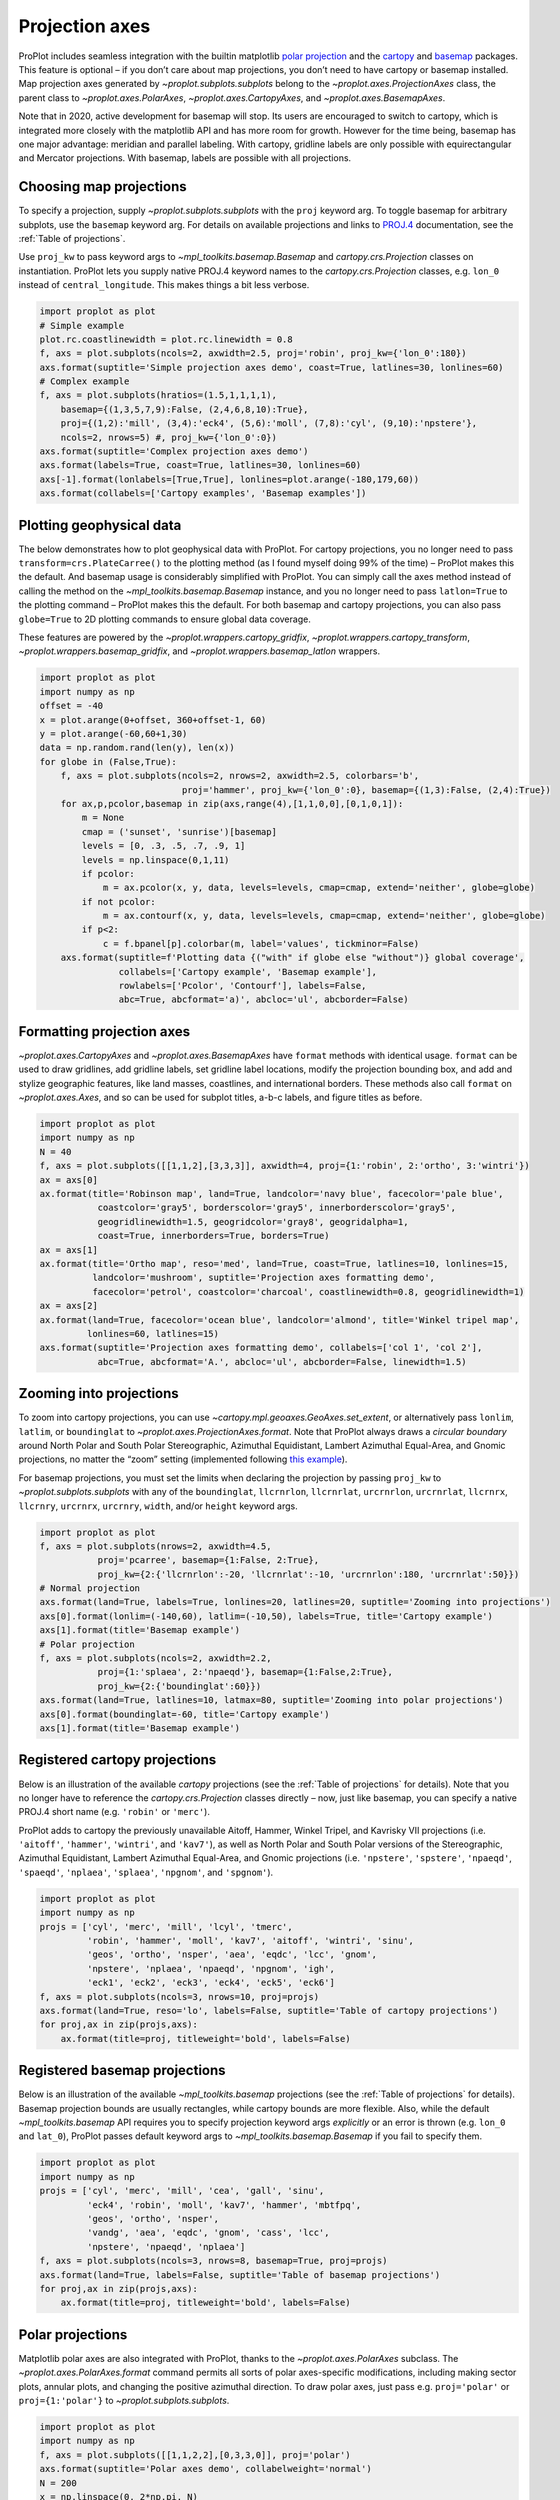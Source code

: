 Projection axes
===============

ProPlot includes seamless integration with the builtin matplotlib `polar
projection <https://matplotlib.org/3.1.0/gallery/pie_and_polar_charts/polar_demo.html>`__
and the `cartopy <https://scitools.org.uk/cartopy/docs/latest/>`__ and
`basemap <https://matplotlib.org/basemap/index.html>`__ packages. This
feature is optional – if you don’t care about map projections, you don’t
need to have cartopy or basemap installed. Map projection axes generated
by `~proplot.subplots.subplots` belong to the
`~proplot.axes.ProjectionAxes` class, the parent class to
`~proplot.axes.PolarAxes`, `~proplot.axes.CartopyAxes`, and
`~proplot.axes.BasemapAxes`.

Note that in 2020, active development for basemap will stop. Its users
are encouraged to switch to cartopy, which is integrated more closely
with the matplotlib API and has more room for growth. However for the
time being, basemap has one major advantage: meridian and parallel
labeling. With cartopy, gridline labels are only possible with
equirectangular and Mercator projections. With basemap, labels are
possible with all projections.

Choosing map projections
------------------------

To specify a projection, supply `~proplot.subplots.subplots` with the
``proj`` keyword arg. To toggle basemap for arbitrary subplots, use the
``basemap`` keyword arg. For details on available projections and links
to `PROJ.4 <https://proj4.org/operations/projections/index.html>`__
documentation, see the :ref:`Table of projections`.

Use ``proj_kw`` to pass keyword args to
`~mpl_toolkits.basemap.Basemap` and `cartopy.crs.Projection` classes
on instantiation. ProPlot lets you supply native PROJ.4 keyword names to
the `cartopy.crs.Projection` classes, e.g. ``lon_0`` instead of
``central_longitude``. This makes things a bit less verbose.

.. code:: ipython3

    import proplot as plot
    # Simple example
    plot.rc.coastlinewidth = plot.rc.linewidth = 0.8
    f, axs = plot.subplots(ncols=2, axwidth=2.5, proj='robin', proj_kw={'lon_0':180})
    axs.format(suptitle='Simple projection axes demo', coast=True, latlines=30, lonlines=60)
    # Complex example
    f, axs = plot.subplots(hratios=(1.5,1,1,1,1),
        basemap={(1,3,5,7,9):False, (2,4,6,8,10):True},
        proj={(1,2):'mill', (3,4):'eck4', (5,6):'moll', (7,8):'cyl', (9,10):'npstere'},
        ncols=2, nrows=5) #, proj_kw={'lon_0':0})
    axs.format(suptitle='Complex projection axes demo')
    axs.format(labels=True, coast=True, latlines=30, lonlines=60)
    axs[-1].format(lonlabels=[True,True], lonlines=plot.arange(-180,179,60))
    axs.format(collabels=['Cartopy examples', 'Basemap examples'])





.. image:: tutorial/tutorial_58_3.svg



.. image:: tutorial/tutorial_58_4.svg


Plotting geophysical data
-------------------------

The below demonstrates how to plot geophysical data with ProPlot. For
cartopy projections, you no longer need to pass
``transform=crs.PlateCarree()`` to the plotting method (as I found
myself doing 99% of the time) – ProPlot makes this the default. And
basemap usage is considerably simplified with ProPlot. You can simply
call the axes method instead of calling the method on the
`~mpl_toolkits.basemap.Basemap` instance, and you no longer need to
pass ``latlon=True`` to the plotting command – ProPlot makes this the
default. For both basemap and cartopy projections, you can also pass
``globe=True`` to 2D plotting commands to ensure global data coverage.

These features are powered by the `~proplot.wrappers.cartopy_gridfix`,
`~proplot.wrappers.cartopy_transform`,
`~proplot.wrappers.basemap_gridfix`, and
`~proplot.wrappers.basemap_latlon` wrappers.

.. code:: ipython3

    import proplot as plot
    import numpy as np
    offset = -40
    x = plot.arange(0+offset, 360+offset-1, 60)
    y = plot.arange(-60,60+1,30)
    data = np.random.rand(len(y), len(x))
    for globe in (False,True):
        f, axs = plot.subplots(ncols=2, nrows=2, axwidth=2.5, colorbars='b',
                               proj='hammer', proj_kw={'lon_0':0}, basemap={(1,3):False, (2,4):True})
        for ax,p,pcolor,basemap in zip(axs,range(4),[1,1,0,0],[0,1,0,1]):
            m = None
            cmap = ('sunset', 'sunrise')[basemap]
            levels = [0, .3, .5, .7, .9, 1]
            levels = np.linspace(0,1,11)
            if pcolor:
                m = ax.pcolor(x, y, data, levels=levels, cmap=cmap, extend='neither', globe=globe)
            if not pcolor:
                m = ax.contourf(x, y, data, levels=levels, cmap=cmap, extend='neither', globe=globe)
            if p<2:
                c = f.bpanel[p].colorbar(m, label='values', tickminor=False)
        axs.format(suptitle=f'Plotting data {("with" if globe else "without")} global coverage',
                   collabels=['Cartopy example', 'Basemap example'],
                   rowlabels=['Pcolor', 'Contourf'], labels=False,
                   abc=True, abcformat='a)', abcloc='ul', abcborder=False)



.. image:: tutorial/tutorial_61_0.svg



.. image:: tutorial/tutorial_61_1.svg


Formatting projection axes
--------------------------

`~proplot.axes.CartopyAxes` and `~proplot.axes.BasemapAxes` have
``format`` methods with identical usage. ``format`` can be used to draw
gridlines, add gridline labels, set gridline label locations, modify the
projection bounding box, and add and stylize geographic features, like
land masses, coastlines, and international borders. These methods also
call ``format`` on `~proplot.axes.Axes`, and so can be used for
subplot titles, a-b-c labels, and figure titles as before.

.. code:: ipython3

    import proplot as plot
    import numpy as np
    N = 40
    f, axs = plot.subplots([[1,1,2],[3,3,3]], axwidth=4, proj={1:'robin', 2:'ortho', 3:'wintri'})
    ax = axs[0]
    ax.format(title='Robinson map', land=True, landcolor='navy blue', facecolor='pale blue',
               coastcolor='gray5', borderscolor='gray5', innerborderscolor='gray5',
               geogridlinewidth=1.5, geogridcolor='gray8', geogridalpha=1, 
               coast=True, innerborders=True, borders=True)
    ax = axs[1]
    ax.format(title='Ortho map', reso='med', land=True, coast=True, latlines=10, lonlines=15,
              landcolor='mushroom', suptitle='Projection axes formatting demo',
              facecolor='petrol', coastcolor='charcoal', coastlinewidth=0.8, geogridlinewidth=1)
    ax = axs[2]
    ax.format(land=True, facecolor='ocean blue', landcolor='almond', title='Winkel tripel map',
             lonlines=60, latlines=15)
    axs.format(suptitle='Projection axes formatting demo', collabels=['col 1', 'col 2'],
               abc=True, abcformat='A.', abcloc='ul', abcborder=False, linewidth=1.5)



.. image:: tutorial/tutorial_64_0.svg


Zooming into projections
------------------------

To zoom into cartopy projections, you can use
`~cartopy.mpl.geoaxes.GeoAxes.set_extent`, or alternatively pass
``lonlim``, ``latlim``, or ``boundinglat`` to
`~proplot.axes.ProjectionAxes.format`. Note that ProPlot always draws
a *circular boundary* around North Polar and South Polar Stereographic,
Azimuthal Equidistant, Lambert Azimuthal Equal-Area, and Gnomic
projections, no matter the “zoom” setting (implemented following `this
example <https://scitools.org.uk/cartopy/docs/latest/gallery/always_circular_stereo.html>`__).

For basemap projections, you must set the limits when declaring the
projection by passing ``proj_kw`` to `~proplot.subplots.subplots` with
any of the ``boundinglat``, ``llcrnrlon``, ``llcrnrlat``, ``urcrnrlon``,
``urcrnrlat``, ``llcrnrx``, ``llcrnry``, ``urcrnrx``, ``urcrnry``,
``width``, and/or ``height`` keyword args.

.. code:: ipython3

    import proplot as plot
    f, axs = plot.subplots(nrows=2, axwidth=4.5,
               proj='pcarree', basemap={1:False, 2:True},
               proj_kw={2:{'llcrnrlon':-20, 'llcrnrlat':-10, 'urcrnrlon':180, 'urcrnrlat':50}})
    # Normal projection
    axs.format(land=True, labels=True, lonlines=20, latlines=20, suptitle='Zooming into projections')
    axs[0].format(lonlim=(-140,60), latlim=(-10,50), labels=True, title='Cartopy example')
    axs[1].format(title='Basemap example')
    # Polar projection
    f, axs = plot.subplots(ncols=2, axwidth=2.2,
               proj={1:'splaea', 2:'npaeqd'}, basemap={1:False,2:True},
               proj_kw={2:{'boundinglat':60}})
    axs.format(land=True, latlines=10, latmax=80, suptitle='Zooming into polar projections')
    axs[0].format(boundinglat=-60, title='Cartopy example')
    axs[1].format(title='Basemap example')



.. image:: tutorial/tutorial_67_0.svg



.. image:: tutorial/tutorial_67_1.svg


Registered cartopy projections
------------------------------

Below is an illustration of the available `cartopy` projections (see
the :ref:`Table of projections` for details). Note that you no longer
have to reference the `cartopy.crs.Projection` classes directly – now,
just like basemap, you can specify a native PROJ.4 short name (e.g.
``'robin'`` or ``'merc'``).

ProPlot adds to cartopy the previously unavailable Aitoff, Hammer,
Winkel Tripel, and Kavrisky VII projections (i.e. ``'aitoff'``,
``'hammer'``, ``'wintri'``, and ``'kav7'``), as well as North Polar and
South Polar versions of the Stereographic, Azimuthal Equidistant,
Lambert Azimuthal Equal-Area, and Gnomic projections (i.e.
``'npstere'``, ``'spstere'``, ``'npaeqd'``, ``'spaeqd'``, ``'nplaea'``,
``'splaea'``, ``'npgnom'``, and ``'spgnom'``).

.. code:: ipython3

    import proplot as plot
    import numpy as np
    projs = ['cyl', 'merc', 'mill', 'lcyl', 'tmerc',
             'robin', 'hammer', 'moll', 'kav7', 'aitoff', 'wintri', 'sinu',
             'geos', 'ortho', 'nsper', 'aea', 'eqdc', 'lcc', 'gnom',
             'npstere', 'nplaea', 'npaeqd', 'npgnom', 'igh',
             'eck1', 'eck2', 'eck3', 'eck4', 'eck5', 'eck6']
    f, axs = plot.subplots(ncols=3, nrows=10, proj=projs)
    axs.format(land=True, reso='lo', labels=False, suptitle='Table of cartopy projections')
    for proj,ax in zip(projs,axs):
        ax.format(title=proj, titleweight='bold', labels=False)




.. image:: tutorial/tutorial_70_1.svg


Registered basemap projections
------------------------------

Below is an illustration of the available `~mpl_toolkits.basemap`
projections (see the :ref:`Table of projections` for details). Basemap
projection bounds are usually rectangles, while cartopy bounds are more
flexible. Also, while the default `~mpl_toolkits.basemap` API requires
you to specify projection keyword args *explicitly* or an error is
thrown (e.g. ``lon_0`` and ``lat_0``), ProPlot passes default keyword
args to `~mpl_toolkits.basemap.Basemap` if you fail to specify them.

.. code:: ipython3

    import proplot as plot
    import numpy as np
    projs = ['cyl', 'merc', 'mill', 'cea', 'gall', 'sinu',
             'eck4', 'robin', 'moll', 'kav7', 'hammer', 'mbtfpq',
             'geos', 'ortho', 'nsper',
             'vandg', 'aea', 'eqdc', 'gnom', 'cass', 'lcc',
             'npstere', 'npaeqd', 'nplaea']
    f, axs = plot.subplots(ncols=3, nrows=8, basemap=True, proj=projs)
    axs.format(land=True, labels=False, suptitle='Table of basemap projections')
    for proj,ax in zip(projs,axs):
        ax.format(title=proj, titleweight='bold', labels=False)



.. image:: tutorial/tutorial_73_0.svg


Polar projections
-----------------

Matplotlib polar axes are also integrated with ProPlot, thanks to the
`~proplot.axes.PolarAxes` subclass. The
`~proplot.axes.PolarAxes.format` command permits all sorts of polar
axes-specific modifications, including making sector plots, annular
plots, and changing the positive azimuthal direction. To draw polar
axes, just pass e.g. ``proj='polar'`` or ``proj={1:'polar'}`` to
`~proplot.subplots.subplots`.

.. code:: ipython3

    import proplot as plot
    import numpy as np
    f, axs = plot.subplots([[1,1,2,2],[0,3,3,0]], proj='polar')
    axs.format(suptitle='Polar axes demo', collabelweight='normal')
    N = 200
    x = np.linspace(0, 2*np.pi, N)
    y = 100*(np.random.rand(N,5)-0.3).cumsum(axis=0)/N
    for i in range(5):
        axs.plot(x + i*2*np.pi/5, y[:,i], cycle='contrast', zorder=0, lw=3)
    axs.format(linewidth=1, ticklabelsize=9, rlines=0.5, rlim=(0,19))
    axs[0].format(title='Normal plot', thetaformatter='pi', rlines=5, gridalpha=1, gridlinestyle=':',
                  rlabelpos=180, color='gray8', ticklabelweight='bold')
    axs[1].format(title='Sector plot', thetadir=-1, thetalines=90, thetalim=(0,270), theta0='N',
                  rlim=(0,22), rlines=5)
    axs[2].format(title='Annular plot', thetadir=-1, thetalines=10,
                  r0=0, rlim=(10,22), rformatter='null', rlocator=2)
    axs.format(titlepad='1.5em') # matplotlib default title offset is incorrect



.. image:: tutorial/tutorial_76_0.svg


